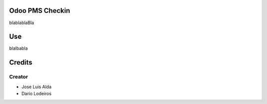 .. image:: https://img.shields.io/badge/licence-AGPL--3-blue.svg
    :alt: License: AGPL-3

Odoo PMS Checkin
=============
blablablaBla


Use
===
blalbabla

Credits
=======

Creator
------------

* Jose Luis Alda
* Darío Lodeiros
